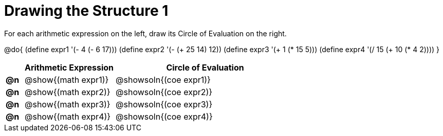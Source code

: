 = Drawing the Structure 1

For each arithmetic expression on the left, draw its Circle of Evaluation on the right.

@do{
  (define expr1 '(- 4 (- 6 17)))
  (define expr2 '(- (+ 25 14) 12))
  (define expr3 '(+ 1 (* 15 5)))
  (define expr4 '(/ 15 (+ 10 (* 4 2))))
}

[.FillVerticalSpace, cols="^.^1a,^.^5a,^.^10a",options="header",stripes="none",frame="none"]
|===
|    | Arithmetic Expression                | Circle of Evaluation
|*@n*| @show{(math expr1)}    	| @showsoln{(coe expr1)}
|*@n*| @show{(math expr2)}    	| @showsoln{(coe expr2)}
|*@n*| @show{(math expr3)}    	| @showsoln{(coe expr3)}
|*@n*| @show{(math expr4)}    	| @showsoln{(coe expr4)}
|===
